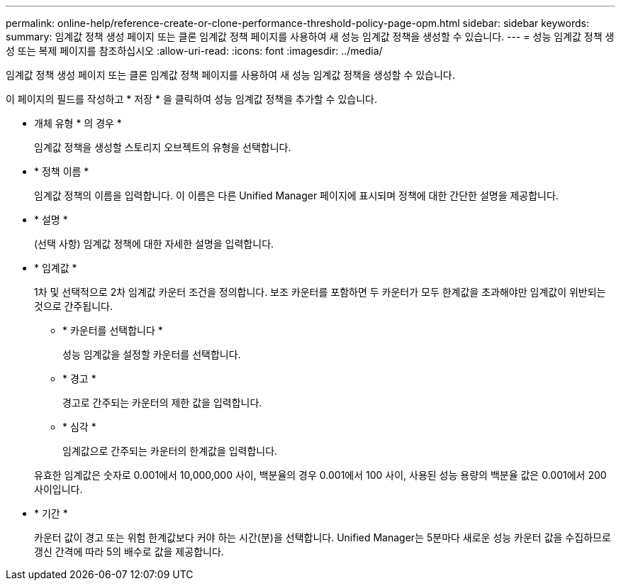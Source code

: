 ---
permalink: online-help/reference-create-or-clone-performance-threshold-policy-page-opm.html 
sidebar: sidebar 
keywords:  
summary: 임계값 정책 생성 페이지 또는 클론 임계값 정책 페이지를 사용하여 새 성능 임계값 정책을 생성할 수 있습니다. 
---
= 성능 임계값 정책 생성 또는 복제 페이지를 참조하십시오
:allow-uri-read: 
:icons: font
:imagesdir: ../media/


[role="lead"]
임계값 정책 생성 페이지 또는 클론 임계값 정책 페이지를 사용하여 새 성능 임계값 정책을 생성할 수 있습니다.

이 페이지의 필드를 작성하고 * 저장 * 을 클릭하여 성능 임계값 정책을 추가할 수 있습니다.

* 개체 유형 * 의 경우 *
+
임계값 정책을 생성할 스토리지 오브젝트의 유형을 선택합니다.

* * 정책 이름 *
+
임계값 정책의 이름을 입력합니다. 이 이름은 다른 Unified Manager 페이지에 표시되며 정책에 대한 간단한 설명을 제공합니다.

* * 설명 *
+
(선택 사항) 임계값 정책에 대한 자세한 설명을 입력합니다.

* * 임계값 *
+
1차 및 선택적으로 2차 임계값 카운터 조건을 정의합니다. 보조 카운터를 포함하면 두 카운터가 모두 한계값을 초과해야만 임계값이 위반되는 것으로 간주됩니다.

+
** * 카운터를 선택합니다 *
+
성능 임계값을 설정할 카운터를 선택합니다.

** * 경고 *
+
경고로 간주되는 카운터의 제한 값을 입력합니다.

** * 심각 *
+
임계값으로 간주되는 카운터의 한계값을 입력합니다.



+
유효한 임계값은 숫자로 0.001에서 10,000,000 사이, 백분율의 경우 0.001에서 100 사이, 사용된 성능 용량의 백분율 값은 0.001에서 200 사이입니다.

* * 기간 *
+
카운터 값이 경고 또는 위험 한계값보다 커야 하는 시간(분)을 선택합니다. Unified Manager는 5분마다 새로운 성능 카운터 값을 수집하므로 갱신 간격에 따라 5의 배수로 값을 제공합니다.


